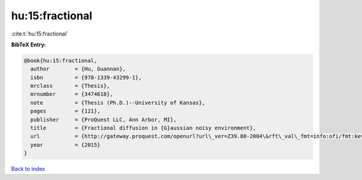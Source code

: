 hu:15:fractional
================

:cite:t:`hu:15:fractional`

**BibTeX Entry:**

.. code-block:: bibtex

   @book{hu:15:fractional,
     author        = {Hu, Guannan},
     isbn          = {978-1339-43299-1},
     mrclass       = {Thesis},
     mrnumber      = {3474618},
     note          = {Thesis (Ph.D.)--University of Kansas},
     pages         = {121},
     publisher     = {ProQuest LLC, Ann Arbor, MI},
     title         = {Fractional diffusion in {G}aussian noisy environment},
     url           = {http://gateway.proquest.com/openurl?url\_ver=Z39.88-2004\&rft\_val\_fmt=info:ofi/fmt:kev:mtx:dissertation\&res\_dat=xri:pqm\&rft\_dat=xri:pqdiss:10005032},
     year          = {2015}
   }

`Back to index <../By-Cite-Keys.rst>`_
